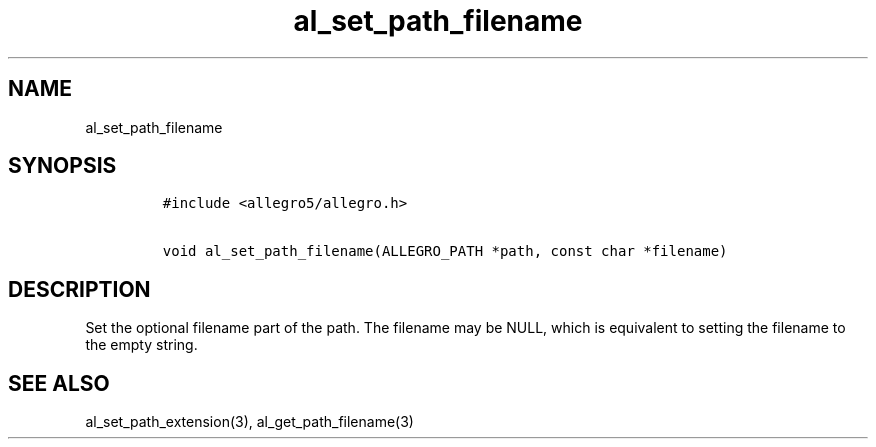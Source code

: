 .TH al_set_path_filename 3 "" "Allegro reference manual"
.SH NAME
.PP
al_set_path_filename
.SH SYNOPSIS
.IP
.nf
\f[C]
#include\ <allegro5/allegro.h>

void\ al_set_path_filename(ALLEGRO_PATH\ *path,\ const\ char\ *filename)
\f[]
.fi
.SH DESCRIPTION
.PP
Set the optional filename part of the path.
The filename may be NULL, which is equivalent to setting the
filename to the empty string.
.SH SEE ALSO
.PP
al_set_path_extension(3), al_get_path_filename(3)
